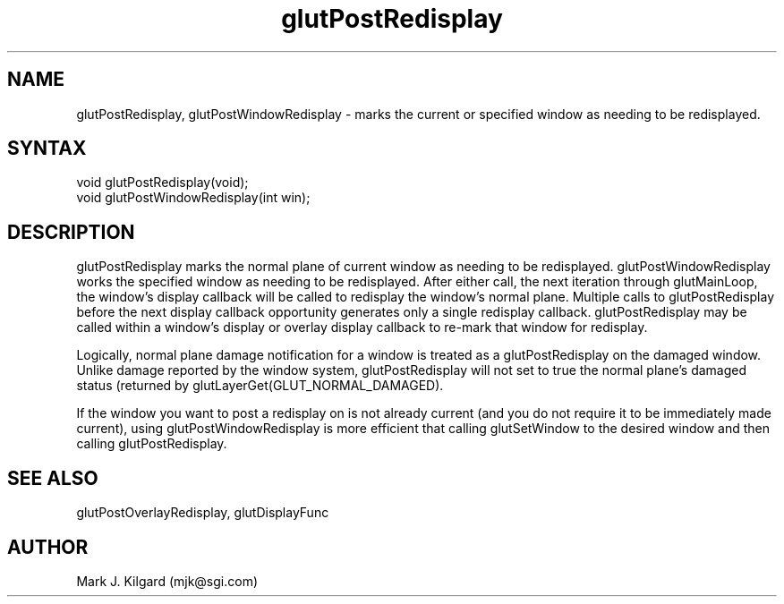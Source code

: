 .\"
.\" Copyright (c) Mark J. Kilgard, 1996.
.\"
.TH glutPostRedisplay 3GLUT "3.6" "GLUT" "GLUT"
.SH NAME
glutPostRedisplay, glutPostWindowRedisplay - marks the current or specified window as needing to be
redisplayed. 
.SH SYNTAX
.nf
.LP
void glutPostRedisplay(void);
void glutPostWindowRedisplay(int win);
.fi
.SH DESCRIPTION
glutPostRedisplay marks the normal plane of current window as needing to be redisplayed.
glutPostWindowRedisplay works the specified window as needing to be redisplayed.
After either call, the next iteration through glutMainLoop, the window's display
callback will be called to redisplay the window's normal plane. Multiple
calls to glutPostRedisplay before the next display callback
opportunity generates only a single redisplay callback.
glutPostRedisplay may be called within a window's display or
overlay display callback to re-mark that window for redisplay. 

Logically, normal plane damage notification for a window is treated as a
glutPostRedisplay on the damaged window. Unlike damage
reported by the window system, glutPostRedisplay will not set to
true the normal plane's damaged status (returned by
glutLayerGet(GLUT_NORMAL_DAMAGED). 

If the window you want to post a redisplay on is not already current
(and you do not require it to be immediately made current), using
glutPostWindowRedisplay is more efficient that calling glutSetWindow to
the desired window and then calling glutPostRedisplay.
.SH SEE ALSO
glutPostOverlayRedisplay, glutDisplayFunc
.SH AUTHOR
Mark J. Kilgard (mjk@sgi.com)
